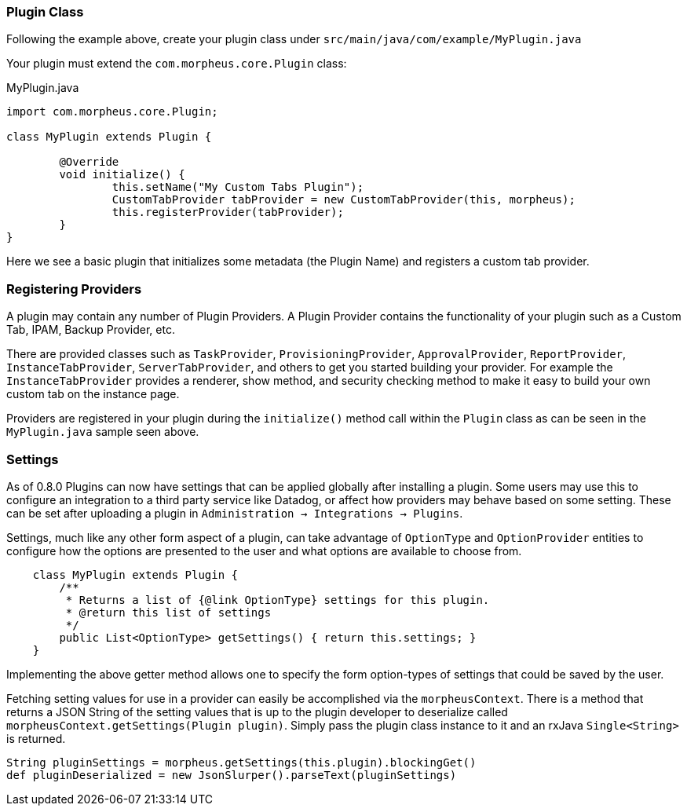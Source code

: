 === Plugin Class

Following the example above, create your plugin class under `src/main/java/com/example/MyPlugin.java`

Your plugin must extend the `com.morpheus.core.Plugin` class:

.MyPlugin.java
[source,java]
----
import com.morpheus.core.Plugin;

class MyPlugin extends Plugin {

	@Override
	void initialize() {
		this.setName("My Custom Tabs Plugin");
		CustomTabProvider tabProvider = new CustomTabProvider(this, morpheus);
		this.registerProvider(tabProvider);
	}
}
----

Here we see a basic plugin that initializes some metadata (the Plugin Name) and registers a custom tab provider.

=== Registering Providers

A plugin may contain any number of Plugin Providers. A Plugin Provider contains the functionality of your plugin such as a Custom Tab, IPAM, Backup Provider, etc.

There are provided classes such as `TaskProvider`, `ProvisioningProvider`, `ApprovalProvider`, `ReportProvider`, `InstanceTabProvider`, `ServerTabProvider`, and others to get you started building your provider. For example the `InstanceTabProvider` provides a renderer, show method, and security checking method to make it easy to build your own custom tab on the instance page.

Providers are registered in your plugin during the `initialize()` method call within the `Plugin` class as can be seen in the `MyPlugin.java` sample seen above.

=== Settings

As of 0.8.0 Plugins can now have settings that can be applied globally after installing a plugin. Some users may use this to configure an integration to a third party service like Datadog, or affect how providers may behave based on some setting. These can be set after uploading a plugin in `Administration -> Integrations -> Plugins`.

Settings, much like any other form aspect of a plugin, can take advantage of `OptionType` and `OptionProvider` entities to configure how the options are presented to the user and what options are available to choose from.

[source,groovy]
----
    class MyPlugin extends Plugin {
        /**
         * Returns a list of {@link OptionType} settings for this plugin.
         * @return this list of settings
         */
        public List<OptionType> getSettings() { return this.settings; }
    }

----

Implementing the above getter method allows one to specify the form option-types of settings that could be saved by the user.

Fetching setting values for use in a provider can easily be accomplished via the `morpheusContext`. There is a method that returns a JSON String of the setting values that is up to the plugin developer to deserialize called `morpheusContext.getSettings(Plugin plugin)`. Simply pass the plugin class instance to it and an rxJava `Single<String>` is returned.

[source,groovy]
----
String pluginSettings = morpheus.getSettings(this.plugin).blockingGet()
def pluginDeserialized = new JsonSlurper().parseText(pluginSettings)
----


